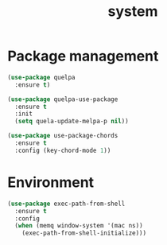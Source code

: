 #+title: system

* Package management

#+begin_src emacs-lisp
(use-package quelpa
  :ensure t)

(use-package quelpa-use-package
  :ensure t
  :init
  (setq quela-update-melpa-p nil))

(use-package use-package-chords
  :ensure t
  :config (key-chord-mode 1))
#+end_src

* Environment

#+begin_src emacs-lisp
(use-package exec-path-from-shell
  :ensure t
  :config
  (when (memq window-system '(mac ns))
    (exec-path-from-shell-initialize)))
#+end_src
